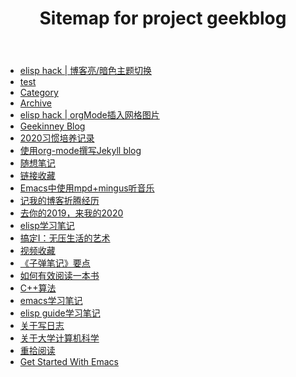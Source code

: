 #+TITLE: Sitemap for project geekblog

- [[file:hack-blog-dark-theme.org][elisp hack | 博客亮/暗色主题切换]]
- [[file:test.org][test]]
- [[file:category.org][Category]]
- [[file:archive.org][Archive]]
- [[file:insert-gird-image-in-org-mode.org][elisp hack | orgMode插入网格图片]]
- [[file:index.org][Geekinney Blog]]
- [[file:habit-recording-2020.org][2020习惯培养记录]]
- [[file:using-org-to-blog-with-jekyll.org][使用org-mode撰写Jekyll blog]]
- [[file:my-mood-diary-2020.org][随想笔记]]
- [[file:bookmark.org][链接收藏]]
- [[file:listen-music-in-emacs.org][Emacs中使用mpd+mingus听音乐]]
- [[file:experience-of-setting-up-my-own-blog-site.org][记我的博客折腾经历]]
- [[file:at-the-end-of-2019.org][去你的2019，来我的2020]]
- [[file:emacs-lisp-learning-note.org][elisp学习笔记]]
- [[file:reading-notes-of-getting-things-done-one.org][搞定I：无压生活的艺术]]
- [[file:videos-collection.org][视频收藏]]
- [[file:reading-notes-of-bullet-journal.org][《子弹笔记》要点]]
- [[file:reading-notes-of-how-to-read-a-book-efficiently.org][如何有效阅读一本书]]
- [[file:cpp-algorithm-learning-note.org][C++算法]]
- [[file:emacs-learning-note.org][emacs学习笔记]]
- [[file:emacs-lisp-guide-learning-note.org][elisp guide学习笔记]]
- [[file:thinking-about-journaling.org][关于写日志]]
- [[file:thinking-about-cs-teaching-in-college.org][关于大学计算机科学]]
- [[file:pick-up-reading-after-read-the-moon-and-sixpence.org][重拾阅读]]
- [[file:get-started-with-emacs.org][Get Started With Emacs]]